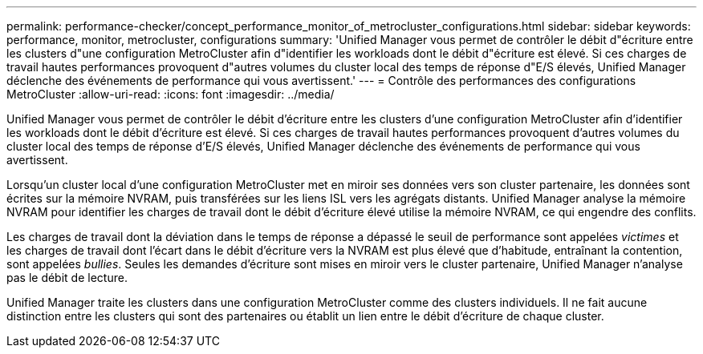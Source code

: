 ---
permalink: performance-checker/concept_performance_monitor_of_metrocluster_configurations.html 
sidebar: sidebar 
keywords: performance, monitor, metrocluster, configurations 
summary: 'Unified Manager vous permet de contrôler le débit d"écriture entre les clusters d"une configuration MetroCluster afin d"identifier les workloads dont le débit d"écriture est élevé. Si ces charges de travail hautes performances provoquent d"autres volumes du cluster local des temps de réponse d"E/S élevés, Unified Manager déclenche des événements de performance qui vous avertissent.' 
---
= Contrôle des performances des configurations MetroCluster
:allow-uri-read: 
:icons: font
:imagesdir: ../media/


[role="lead"]
Unified Manager vous permet de contrôler le débit d'écriture entre les clusters d'une configuration MetroCluster afin d'identifier les workloads dont le débit d'écriture est élevé. Si ces charges de travail hautes performances provoquent d'autres volumes du cluster local des temps de réponse d'E/S élevés, Unified Manager déclenche des événements de performance qui vous avertissent.

Lorsqu'un cluster local d'une configuration MetroCluster met en miroir ses données vers son cluster partenaire, les données sont écrites sur la mémoire NVRAM, puis transférées sur les liens ISL vers les agrégats distants. Unified Manager analyse la mémoire NVRAM pour identifier les charges de travail dont le débit d'écriture élevé utilise la mémoire NVRAM, ce qui engendre des conflits.

Les charges de travail dont la déviation dans le temps de réponse a dépassé le seuil de performance sont appelées _victimes_ et les charges de travail dont l'écart dans le débit d'écriture vers la NVRAM est plus élevé que d'habitude, entraînant la contention, sont appelées _bullies_. Seules les demandes d'écriture sont mises en miroir vers le cluster partenaire, Unified Manager n'analyse pas le débit de lecture.

Unified Manager traite les clusters dans une configuration MetroCluster comme des clusters individuels. Il ne fait aucune distinction entre les clusters qui sont des partenaires ou établit un lien entre le débit d'écriture de chaque cluster.
